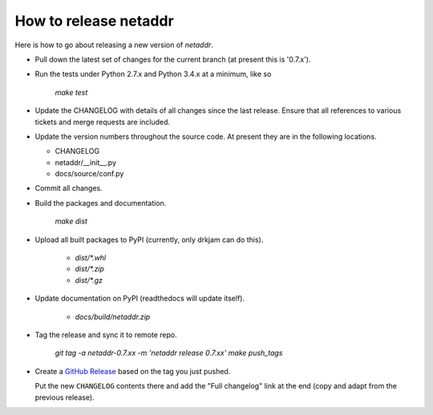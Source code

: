 ----------------------
How to release netaddr
----------------------

Here is how to go about releasing a new version of `netaddr`.

* Pull down the latest set of changes for the current branch (at present this is '0.7.x').

* Run the tests under Python 2.7.x and Python 3.4.x at a minimum, like so

    `make test`

* Update the CHANGELOG with details of all changes since the last release.
  Ensure that all references to various tickets and merge requests are included.

* Update the version numbers throughout the source code. At present they are in
  the following locations.

  - CHANGELOG
  - netaddr/__init__.py
  - docs/source/conf.py

* Commit all changes.

* Build the packages and documentation.

    `make dist`

* Upload all built packages to PyPI (currently, only drkjam can do this).

    - `dist/*.whl`
    - `dist/*.zip`
    - `dist/*.gz`

* Update documentation on PyPI (readthedocs will update itself).

    - `docs/build/netaddr.zip`

* Tag the release and sync it to remote repo.

    `git tag -a netaddr-0.7.xx -m 'netaddr release 0.7.xx'`
    `make push_tags`

* Create a `GitHub Release <https://github.com/netaddr/netaddr/releases/new>`_ based on
  the tag you just pushed.

  Put the new ``CHANGELOG`` contents there and add the "Full changelog" link at the
  end (copy and adapt from the previous release).
